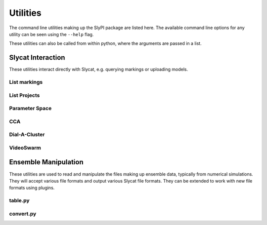 .. 
   Copyright (c) 2024 National Technology and Engineering Solutions of Sandia, LLC.  
   Under the terms of Contract DE-NA0003525 with National Technology and Engineering 
   Solutions of Sandia, LLC, the U.S. Government retains certain rights in this software.

Utilities
=========

The command line utilities making up the SlyPI package are listed here.  The available 
command line options for any utility can be seen using the ``--help`` flag.

These utilities can also be called from within python, where the arguments are passed
in a list.

Slycat Interaction
------------------

These utilities interact directly with Slycat, e.g. querying markings or uploading models.

List markings
^^^^^^^^^^^^^

.. program-output:: python -m slypi.util.list_markings --help

List Projects
^^^^^^^^^^^^^

.. program-output:: python -m slypi.util.list_projects --help
    
Parameter Space 
^^^^^^^^^^^^^^^

.. program-output:: python -m slypi.ps.upload_csv --help

CCA
^^^

.. program-output:: python -m slypi.cca.upload_csv --help

Dial-A-Cluster
^^^^^^^^^^^^^^

.. program-output:: python -m slypi.dac.upload_gen --help

VideoSwarm
^^^^^^^^^^

.. program-output:: python -m slypi.vs.upload_local --help


Ensemble Manipulation
---------------------

These utilities are used to read and manipulate the files making up ensemble data, typically
from numerical simulations.  They will accept various file formats and output various Slycat
file formats.  They can be extended to work with new file formats using plugins.

table.py
^^^^^^^^

.. program-output:: python -m slypi.ensemble.table --help

convert.py
^^^^^^^^^^

.. program-output:: python -m slypi.ensemble.convert --help

